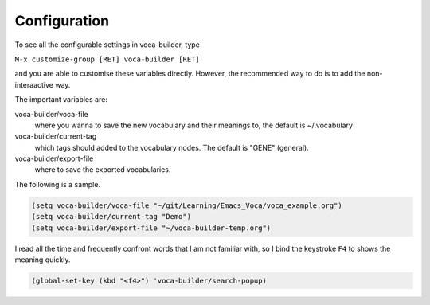 Configuration
=============



To see all the configurable settings in voca-builder, type 

``M-x customize-group [RET] voca-builder [RET]``

and you are able to customise these variables directly. However, the
recommended way to do is to add the non-interaactive way. 

The important variables are: 

voca-builder/voca-file
    where you wanna to save the new vocabulary
    and their meanings to, the default is ~/.vocabulary

voca-builder/current-tag
    which tags should added to the
    vocabulary nodes. The default is "GENE" (general). 

voca-builder/export-file
    where to save the exported vocabularies. 

The following is a sample. 

.. code-block:: scheme

    (setq voca-builder/voca-file "~/git/Learning/Emacs_Voca/voca_example.org") 
    (setq voca-builder/current-tag "Demo")
    (setq voca-builder/export-file "~/voca-builder-temp.org")

I read all the time and frequently confront words that I am not
familiar with, so I bind the keystroke ``F4`` to shows the meaning
quickly. 

.. code-block:: scheme

    (global-set-key (kbd "<f4>") 'voca-builder/search-popup)
